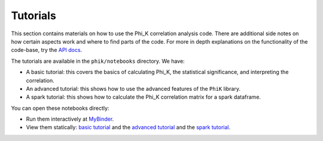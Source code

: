 =========
Tutorials
=========

This section contains materials on how to use the Phi_K correlation analysis code.
There are additional side notes on how certain aspects work and where to find parts of the code.
For more in depth explanations on the functionality of the code-base, try the `API docs <phik_index.html>`_.

The tutorials are available in the ``phik/notebooks`` directory. We have:

* A basic tutorial: this covers the basics of calculating Phi_K, the statistical significance, and interpreting the correlation. 
* An advanced tutorial: this shows how to use the advanced features of the ``PhiK`` library.
* A spark tutorial: this shows how to calculate the Phi_K correlation matrix for a spark dataframe.

You can open these notebooks directly:

* Run them interactively at `MyBinder <https://mybinder.org/v2/gh/KaveIO/PhiK/master?filepath=python%2Fphik%2Fnotebooks>`_.
* View them statically: `basic tutorial <http://nbviewer.ipython.org/urls/raw.github.com/kaveio/phik/master/python/phik/notebooks/phik_tutorial_basic.ipynb>`_ and  the `advanced tutorial <http://nbviewer.ipython.org/urls/raw.github.com/kaveio/phik/master/python/phik/notebooks/phik_tutorial_advanced.ipynb>`_ and the `spark tutorial <http://nbviewer.ipython.org/urls/raw.github.com/kaveio/phik/master/python/phik/notebooks/phik_tutorial_spark.ipynb>`_.
